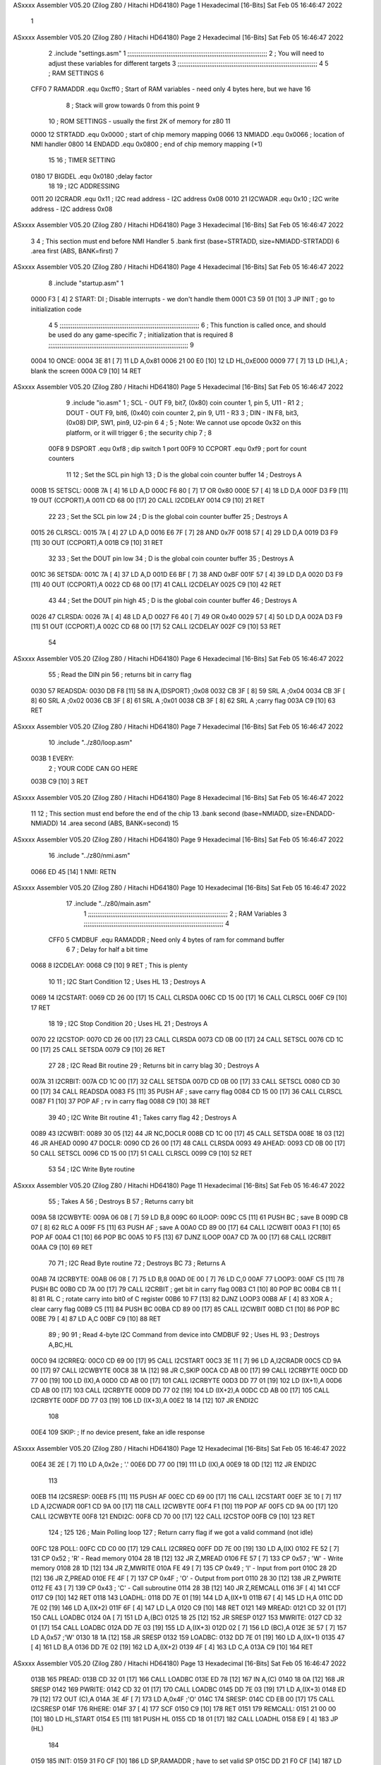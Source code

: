 ASxxxx Assembler V05.20  (Zilog Z80 / Hitachi HD64180)                  Page 1
Hexadecimal [16-Bits]                                 Sat Feb 05 16:46:47 2022



                              1 
ASxxxx Assembler V05.20  (Zilog Z80 / Hitachi HD64180)                  Page 2
Hexadecimal [16-Bits]                                 Sat Feb 05 16:46:47 2022



                              2         .include "settings.asm"
                              1 ;;;;;;;;;;;;;;;;;;;;;;;;;;;;;;;;;;;;;;;;;;;;;;;;;;;;;;;;;;;;;;;;;;;;;;;;;;;
                              2 ; You will need to adjust these variables for different targets
                              3 ;;;;;;;;;;;;;;;;;;;;;;;;;;;;;;;;;;;;;;;;;;;;;;;;;;;;;;;;;;;;;;;;;;;;;;;;;;;
                              4 
                              5 ; RAM SETTINGS
                              6 
                     CFF0     7 RAMADDR .equ    0xcff0      ; Start of RAM variables - need only 4 bytes here, but we have 16
                              8                             ; Stack will grow towards 0 from this point
                              9 
                             10 ; ROM SETTINGS - usually the first 2K of memory for z80
                             11 
                     0000    12 STRTADD .equ    0x0000      ; start of chip memory mapping
                     0066    13 NMIADD  .equ    0x0066      ; location of NMI handler
                     0800    14 ENDADD  .equ    0x0800      ; end of chip memory mapping (+1)
                             15 
                             16 ; TIMER SETTING
                     0180    17 BIGDEL  .equ    0x0180      ;delay factor
                             18 
                             19 ; I2C ADDRESSING
                     0011    20 I2CRADR .equ    0x11        ; I2C read address  - I2C address 0x08
                     0010    21 I2CWADR .equ    0x10        ; I2C write address - I2C address 0x08
ASxxxx Assembler V05.20  (Zilog Z80 / Hitachi HD64180)                  Page 3
Hexadecimal [16-Bits]                                 Sat Feb 05 16:46:47 2022



                              3 
                              4         ; This section must end before NMI Handler
                              5         .bank   first   (base=STRTADD, size=NMIADD-STRTADD)
                              6         .area   first   (ABS, BANK=first)
                              7 
ASxxxx Assembler V05.20  (Zilog Z80 / Hitachi HD64180)                  Page 4
Hexadecimal [16-Bits]                                 Sat Feb 05 16:46:47 2022



                              8         .include "startup.asm" 
                              1 
   0000 F3            [ 4]    2 START:  DI                  ; Disable interrupts - we don't handle them
   0001 C3 59 01      [10]    3         JP      INIT        ; go to initialization code
                              4 
                              5 ;;;;;;;;;;;;;;;;;;;;;;;;;;;;;;;;;;;;;;;;;;;;;;;;;;;;;;;;;;;;;;;;;;;;;;;;;;;
                              6 ; This function is called once, and should be used do any game-specific
                              7 ; initialization that is required
                              8 ;;;;;;;;;;;;;;;;;;;;;;;;;;;;;;;;;;;;;;;;;;;;;;;;;;;;;;;;;;;;;;;;;;;;;;;;;;;
                              9 
   0004                      10 ONCE:   
   0004 3E 81         [ 7]   11         LD      A,0x81
   0006 21 00 E0      [10]   12         LD      HL,0xE000
   0009 77            [ 7]   13         LD      (HL),A      ; blank the screen
   000A C9            [10]   14         RET
ASxxxx Assembler V05.20  (Zilog Z80 / Hitachi HD64180)                  Page 5
Hexadecimal [16-Bits]                                 Sat Feb 05 16:46:47 2022



                              9         .include "io.asm" 
                              1 ; SCL  - OUT F9, bit7, (0x80) coin counter 1, pin 5, U11 - R1
                              2 ; DOUT - OUT F9, bit6, (0x40) coin counter 2, pin 9, U11 - R3
                              3 ; DIN  - IN  F8, bit3, (0x08) DIP, SW1, pin9, U2-pin 6
                              4 ;
                              5 ; Note: We cannot use opcode 0x32 on this platform, or it will trigger
                              6 ;       the security chip
                              7 ;
                              8 
                     00F8     9 DSPORT  .equ    0xf8        ; dip switch 1 port
                     00F9    10 CCPORT  .equ    0xf9        ; port for count counters
                             11 
                             12 ; Set the SCL pin high
                             13 ; D is the global coin counter buffer
                             14 ; Destroys A
   000B                      15 SETSCL:
   000B 7A            [ 4]   16         LD      A,D
   000C F6 80         [ 7]   17         OR      0x80
   000E 57            [ 4]   18         LD      D,A
   000F D3 F9         [11]   19         OUT     (CCPORT),A
   0011 CD 68 00      [17]   20         CALL    I2CDELAY
   0014 C9            [10]   21         RET
                             22     
                             23 ; Set the SCL pin low
                             24 ; D is the global coin counter buffer
                             25 ; Destroys A
   0015                      26 CLRSCL:
   0015 7A            [ 4]   27         LD      A,D
   0016 E6 7F         [ 7]   28         AND     0x7F
   0018 57            [ 4]   29         LD      D,A
   0019 D3 F9         [11]   30         OUT     (CCPORT),A
   001B C9            [10]   31         RET
                             32 
                             33 ; Set the DOUT pin low
                             34 ; D is the global coin counter buffer
                             35 ; Destroys A 
   001C                      36 SETSDA:
   001C 7A            [ 4]   37         LD      A,D
   001D E6 BF         [ 7]   38         AND     0xBF
   001F 57            [ 4]   39         LD      D,A
   0020 D3 F9         [11]   40         OUT     (CCPORT),A
   0022 CD 68 00      [17]   41         CALL    I2CDELAY
   0025 C9            [10]   42         RET
                             43 
                             44 ; Set the DOUT pin high
                             45 ; D is the global coin counter buffer
                             46 ; Destroys A  
   0026                      47 CLRSDA:
   0026 7A            [ 4]   48         LD      A,D
   0027 F6 40         [ 7]   49         OR      0x40
   0029 57            [ 4]   50         LD      D,A
   002A D3 F9         [11]   51         OUT     (CCPORT),A
   002C CD 68 00      [17]   52         CALL    I2CDELAY
   002F C9            [10]   53         RET
                             54 
ASxxxx Assembler V05.20  (Zilog Z80 / Hitachi HD64180)                  Page 6
Hexadecimal [16-Bits]                                 Sat Feb 05 16:46:47 2022



                             55 ; Read the DIN pin 
                             56 ; returns bit in carry flag    
   0030                      57 READSDA:
   0030 DB F8         [11]   58         IN      A,(DSPORT)  ;0x08
   0032 CB 3F         [ 8]   59         SRL     A           ;0x04
   0034 CB 3F         [ 8]   60         SRL     A           ;0x02
   0036 CB 3F         [ 8]   61         SRL     A           ;0x01
   0038 CB 3F         [ 8]   62         SRL     A           ;carry flag
   003A C9            [10]   63         RET
ASxxxx Assembler V05.20  (Zilog Z80 / Hitachi HD64180)                  Page 7
Hexadecimal [16-Bits]                                 Sat Feb 05 16:46:47 2022



                             10         .include "../z80/loop.asm"
   003B                       1 EVERY:  
                              2 ;       YOUR CODE CAN GO HERE
   003B C9            [10]    3         RET
ASxxxx Assembler V05.20  (Zilog Z80 / Hitachi HD64180)                  Page 8
Hexadecimal [16-Bits]                                 Sat Feb 05 16:46:47 2022



                             11 
                             12 	; This section must end before the end of the chip
                             13         .bank   second   (base=NMIADD, size=ENDADD-NMIADD)
                             14         .area   second   (ABS, BANK=second)
                             15 
ASxxxx Assembler V05.20  (Zilog Z80 / Hitachi HD64180)                  Page 9
Hexadecimal [16-Bits]                                 Sat Feb 05 16:46:47 2022



                             16         .include "../z80/nmi.asm"
   0066 ED 45         [14]    1 NMI:    RETN
ASxxxx Assembler V05.20  (Zilog Z80 / Hitachi HD64180)                 Page 10
Hexadecimal [16-Bits]                                 Sat Feb 05 16:46:47 2022



                             17         .include "../z80/main.asm"
                              1 ;;;;;;;;;;;;;;;;;;;;;;;;;;;;;;;;;;;;;;;;;;;;;;;;;;;;;;;;;;;;;;;;;;;;;;;;;;;
                              2 ; RAM Variables	
                              3 ;;;;;;;;;;;;;;;;;;;;;;;;;;;;;;;;;;;;;;;;;;;;;;;;;;;;;;;;;;;;;;;;;;;;;;;;;;;
                              4 
                     CFF0     5 CMDBUF  .equ    RAMADDR         ; Need only 4 bytes of ram for command buffer
                              6 
                              7 ; Delay for half a bit time
   0068                       8 I2CDELAY:
   0068 C9            [10]    9         RET     ; This is plenty
                             10 
                             11 ; I2C Start Condition
                             12 ; Uses HL
                             13 ; Destroys A
   0069                      14 I2CSTART:
   0069 CD 26 00      [17]   15         CALL    CLRSDA      
   006C CD 15 00      [17]   16         CALL    CLRSCL
   006F C9            [10]   17         RET
                             18 
                             19 ; I2C Stop Condition
                             20 ; Uses HL
                             21 ; Destroys A
   0070                      22 I2CSTOP:
   0070 CD 26 00      [17]   23         CALL    CLRSDA
   0073 CD 0B 00      [17]   24         CALL    SETSCL
   0076 CD 1C 00      [17]   25         CALL    SETSDA
   0079 C9            [10]   26         RET
                             27 
                             28 ; I2C Read Bit routine
                             29 ; Returns bit in carry blag
                             30 ; Destroys A
   007A                      31 I2CRBIT:
   007A CD 1C 00      [17]   32         CALL    SETSDA
   007D CD 0B 00      [17]   33         CALL    SETSCL
   0080 CD 30 00      [17]   34         CALL    READSDA
   0083 F5            [11]   35         PUSH    AF          ; save carry flag
   0084 CD 15 00      [17]   36         CALL    CLRSCL
   0087 F1            [10]   37         POP     AF          ; rv in carry flag
   0088 C9            [10]   38         RET
                             39 
                             40 ; I2C Write Bit routine
                             41 ; Takes carry flag
                             42 ; Destroys A
   0089                      43 I2CWBIT:
   0089 30 05         [12]   44         JR      NC,DOCLR
   008B CD 1C 00      [17]   45         CALL    SETSDA
   008E 18 03         [12]   46         JR      AHEAD
   0090                      47 DOCLR:
   0090 CD 26 00      [17]   48         CALL    CLRSDA
   0093                      49 AHEAD:
   0093 CD 0B 00      [17]   50         CALL    SETSCL
   0096 CD 15 00      [17]   51         CALL    CLRSCL
   0099 C9            [10]   52         RET
                             53 
                             54 ; I2C Write Byte routine
ASxxxx Assembler V05.20  (Zilog Z80 / Hitachi HD64180)                 Page 11
Hexadecimal [16-Bits]                                 Sat Feb 05 16:46:47 2022



                             55 ; Takes A
                             56 ; Destroys B
                             57 ; Returns carry bit
   009A                      58 I2CWBYTE:
   009A 06 08         [ 7]   59         LD      B,8
   009C                      60 ILOOP:
   009C C5            [11]   61         PUSH    BC          ; save B
   009D CB 07         [ 8]   62         RLC     A    
   009F F5            [11]   63         PUSH    AF          ; save A
   00A0 CD 89 00      [17]   64         CALL    I2CWBIT
   00A3 F1            [10]   65         POP     AF
   00A4 C1            [10]   66         POP     BC
   00A5 10 F5         [13]   67         DJNZ    ILOOP
   00A7 CD 7A 00      [17]   68         CALL    I2CRBIT
   00AA C9            [10]   69         RET
                             70 
                             71 ; I2C Read Byte routine
                             72 ; Destroys BC
                             73 ; Returns A
   00AB                      74 I2CRBYTE:
   00AB 06 08         [ 7]   75         LD      B,8
   00AD 0E 00         [ 7]   76         LD      C,0
   00AF                      77 LOOP3:
   00AF C5            [11]   78         PUSH    BC
   00B0 CD 7A 00      [17]   79         CALL    I2CRBIT     ; get bit in carry flag
   00B3 C1            [10]   80         POP     BC
   00B4 CB 11         [ 8]   81         RL      C           ; rotate carry into bit0 of C register
   00B6 10 F7         [13]   82         DJNZ    LOOP3
   00B8 AF            [ 4]   83         XOR     A           ; clear carry flag              
   00B9 C5            [11]   84         PUSH    BC
   00BA CD 89 00      [17]   85         CALL    I2CWBIT
   00BD C1            [10]   86         POP     BC
   00BE 79            [ 4]   87         LD      A,C
   00BF C9            [10]   88         RET
                             89 ;
                             90 
                             91 ; Read 4-byte I2C Command from device into CMDBUF
                             92 ; Uses HL
                             93 ; Destroys A,BC,HL
   00C0                      94 I2CRREQ:
   00C0 CD 69 00      [17]   95         CALL    I2CSTART
   00C3 3E 11         [ 7]   96         LD      A,I2CRADR
   00C5 CD 9A 00      [17]   97         CALL    I2CWBYTE
   00C8 38 1A         [12]   98         JR      C,SKIP
   00CA CD AB 00      [17]   99         CALL    I2CRBYTE
   00CD DD 77 00      [19]  100         LD      (IX),A
   00D0 CD AB 00      [17]  101         CALL    I2CRBYTE
   00D3 DD 77 01      [19]  102         LD      (IX+1),A  
   00D6 CD AB 00      [17]  103         CALL    I2CRBYTE
   00D9 DD 77 02      [19]  104         LD      (IX+2),A
   00DC CD AB 00      [17]  105         CALL    I2CRBYTE
   00DF DD 77 03      [19]  106         LD      (IX+3),A
   00E2 18 14         [12]  107         JR      ENDI2C
                            108     
   00E4                     109 SKIP:                       ; If no device present, fake an idle response
ASxxxx Assembler V05.20  (Zilog Z80 / Hitachi HD64180)                 Page 12
Hexadecimal [16-Bits]                                 Sat Feb 05 16:46:47 2022



   00E4 3E 2E         [ 7]  110         LD      A,0x2e  ; '.'
   00E6 DD 77 00      [19]  111         LD      (IX),A
   00E9 18 0D         [12]  112         JR      ENDI2C
                            113 
   00EB                     114 I2CSRESP:
   00EB F5            [11]  115         PUSH    AF
   00EC CD 69 00      [17]  116         CALL    I2CSTART
   00EF 3E 10         [ 7]  117         LD      A,I2CWADR
   00F1 CD 9A 00      [17]  118         CALL    I2CWBYTE
   00F4 F1            [10]  119         POP     AF
   00F5 CD 9A 00      [17]  120         CALL    I2CWBYTE
   00F8                     121 ENDI2C:
   00F8 CD 70 00      [17]  122         CALL    I2CSTOP
   00FB C9            [10]  123         RET
                            124 ;
                            125 
                            126 ; Main Polling loop
                            127 ; Return carry flag if we got a valid command (not idle)
   00FC                     128 POLL:
   00FC CD C0 00      [17]  129         CALL    I2CRREQ
   00FF DD 7E 00      [19]  130         LD      A,(IX)
   0102 FE 52         [ 7]  131         CP      0x52    ; 'R' - Read memory
   0104 28 1B         [12]  132         JR      Z,MREAD
   0106 FE 57         [ 7]  133         CP      0x57    ; 'W' - Write memory
   0108 28 1D         [12]  134         JR      Z,MWRITE
   010A FE 49         [ 7]  135         CP      0x49    ; 'I' - Input from port
   010C 28 2D         [12]  136         JR      Z,PREAD
   010E FE 4F         [ 7]  137         CP      0x4F    ; 'O' - Output from port
   0110 28 30         [12]  138         JR      Z,PWRITE
   0112 FE 43         [ 7]  139         CP      0x43    ; 'C' - Call subroutine
   0114 28 3B         [12]  140         JR      Z,REMCALL
   0116 3F            [ 4]  141         CCF
   0117 C9            [10]  142         RET
   0118                     143 LOADHL:
   0118 DD 7E 01      [19]  144         LD      A,(IX+1)
   011B 67            [ 4]  145         LD      H,A
   011C DD 7E 02      [19]  146         LD      A,(IX+2)
   011F 6F            [ 4]  147         LD      L,A
   0120 C9            [10]  148         RET    
   0121                     149 MREAD:
   0121 CD 32 01      [17]  150         CALL    LOADBC
   0124 0A            [ 7]  151         LD      A,(BC)
   0125 18 25         [12]  152         JR      SRESP
   0127                     153 MWRITE:
   0127 CD 32 01      [17]  154         CALL    LOADBC
   012A DD 7E 03      [19]  155         LD      A,(IX+3)
   012D 02            [ 7]  156         LD      (BC),A
   012E 3E 57         [ 7]  157         LD      A,0x57  ;'W'
   0130 18 1A         [12]  158         JR      SRESP
   0132                     159 LOADBC:
   0132 DD 7E 01      [19]  160         LD      A,(IX+1)
   0135 47            [ 4]  161         LD      B,A
   0136 DD 7E 02      [19]  162         LD      A,(IX+2)
   0139 4F            [ 4]  163         LD      C,A
   013A C9            [10]  164         RET
ASxxxx Assembler V05.20  (Zilog Z80 / Hitachi HD64180)                 Page 13
Hexadecimal [16-Bits]                                 Sat Feb 05 16:46:47 2022



   013B                     165 PREAD:
   013B CD 32 01      [17]  166         CALL    LOADBC
   013E ED 78         [12]  167         IN      A,(C)
   0140 18 0A         [12]  168         JR      SRESP
   0142                     169 PWRITE:
   0142 CD 32 01      [17]  170         CALL    LOADBC
   0145 DD 7E 03      [19]  171         LD      A,(IX+3)
   0148 ED 79         [12]  172         OUT     (C),A
   014A 3E 4F         [ 7]  173         LD      A,0x4F  ;'O'
   014C                     174 SRESP:
   014C CD EB 00      [17]  175         CALL    I2CSRESP
   014F                     176 RHERE:
   014F 37            [ 4]  177         SCF
   0150 C9            [10]  178         RET
   0151                     179 REMCALL:
   0151 21 00 00      [10]  180         LD      HL,START
   0154 E5            [11]  181         PUSH    HL
   0155 CD 18 01      [17]  182         CALL    LOADHL
   0158 E9            [ 4]  183         JP      (HL)
                            184     
   0159                     185 INIT:
   0159 31 F0 CF      [10]  186         LD      SP,RAMADDR  ; have to set valid SP
   015C DD 21 F0 CF   [14]  187         LD      IX,CMDBUF   ; Easy to index command buffer
                            188         
   0160 CD 04 00      [17]  189         CALL    ONCE
                            190 
                            191 ; Main routine
   0163                     192 MAIN:
   0163 CD 3B 00      [17]  193         CALL    EVERY
   0166 CD FC 00      [17]  194         CALL    POLL
   0169 38 F8         [12]  195         JR      C,MAIN
                            196         
   016B 01 80 01      [10]  197         LD      BC,BIGDEL
   016E                     198 DLOOP:
   016E 0B            [ 6]  199         DEC     BC
   016F 79            [ 4]  200         LD      A,C
   0170 B0            [ 4]  201         OR      B
   0171 20 FB         [12]  202         JR      NZ,DLOOP
   0173 18 EE         [12]  203         JR      MAIN
ASxxxx Assembler V05.20  (Zilog Z80 / Hitachi HD64180)                 Page 14
Hexadecimal [16-Bits]                                 Sat Feb 05 16:46:47 2022

Symbol Table

    .__.$$$.       =   2710 L   |     .__.ABS.       =   0000 G
    .__.CPU.       =   0000 L   |     .__.H$L.       =   0000 L
  3 AHEAD              002D R   |     BIGDEL         =   0180 
    CCPORT         =   00F9     |   2 CLRSCL             0015 R
  2 CLRSDA             0026 R   |     CMDBUF         =   CFF0 
  3 DLOOP              0108 R   |   3 DOCLR              002A R
    DSPORT         =   00F8     |     ENDADD         =   0800 
  3 ENDI2C             0092 R   |   2 EVERY              003B R
  3 I2CDELAY           0002 R   |     I2CRADR        =   0011 
  3 I2CRBIT            0014 R   |   3 I2CRBYTE           0045 R
  3 I2CRREQ            005A R   |   3 I2CSRESP           0085 R
  3 I2CSTART           0003 R   |   3 I2CSTOP            000A R
    I2CWADR        =   0010     |   3 I2CWBIT            0023 R
  3 I2CWBYTE           0034 R   |   3 ILOOP              0036 R
  3 INIT               00F3 R   |   3 LOADBC             00CC R
  3 LOADHL             00B2 R   |   3 LOOP3              0049 R
  3 MAIN               00FD R   |   3 MREAD              00BB R
  3 MWRITE             00C1 R   |   3 NMI                0000 R
    NMIADD         =   0066     |   2 ONCE               0004 R
  3 POLL               0096 R   |   3 PREAD              00D5 R
  3 PWRITE             00DC R   |     RAMADDR        =   CFF0 
  2 READSDA            0030 R   |   3 REMCALL            00EB R
  3 RHERE              00E9 R   |   2 SETSCL             000B R
  2 SETSDA             001C R   |   3 SKIP               007E R
  3 SRESP              00E6 R   |   2 START              0000 R
    STRTADD        =   0000 

ASxxxx Assembler V05.20  (Zilog Z80 / Hitachi HD64180)                 Page 15
Hexadecimal [16-Bits]                                 Sat Feb 05 16:46:47 2022

Area Table

[_CSEG]
   0 _CODE            size    0   flags C080
[_DSEG]
   1 _DATA            size    0   flags C0C0
[first]
   2 first            size   3C   flags 8988
[second]
   3 second           size  10F   flags 8988

